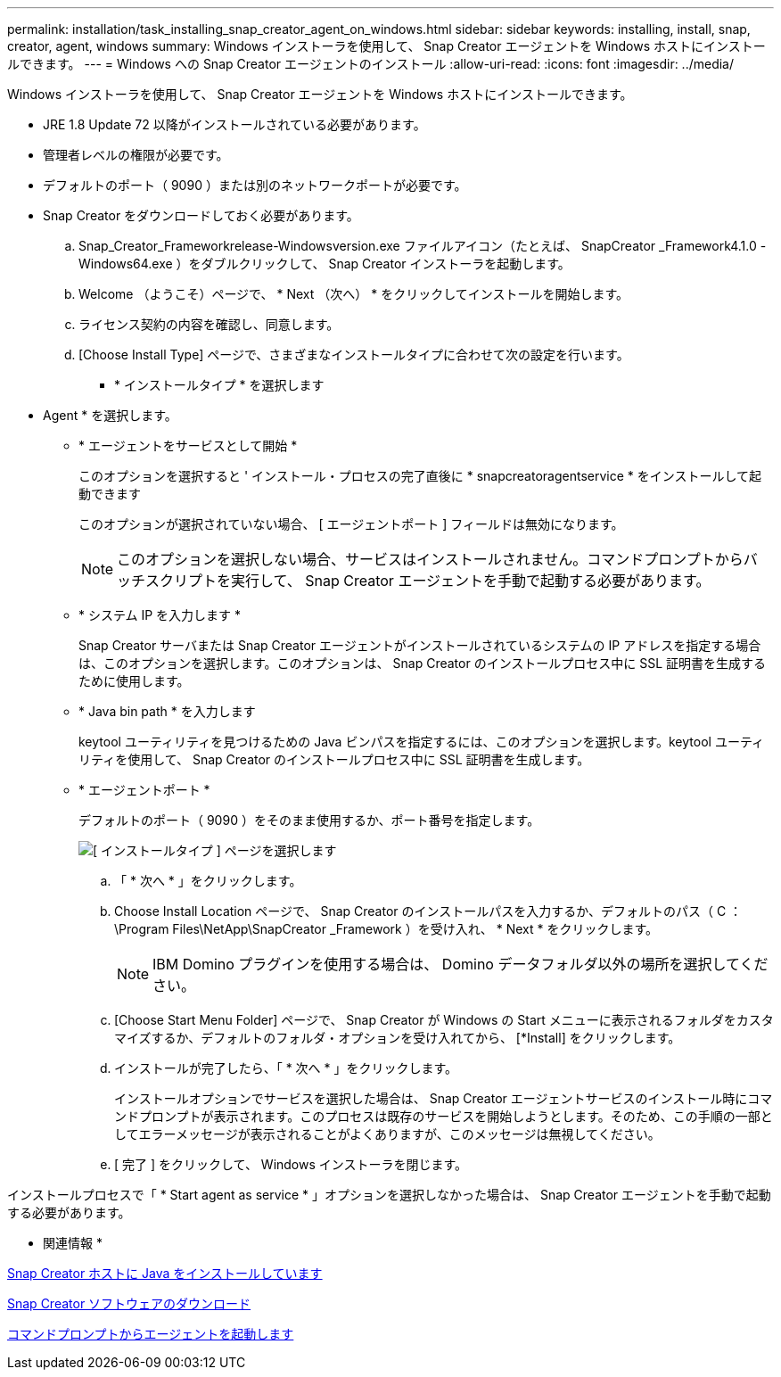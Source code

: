---
permalink: installation/task_installing_snap_creator_agent_on_windows.html 
sidebar: sidebar 
keywords: installing, install, snap, creator, agent, windows 
summary: Windows インストーラを使用して、 Snap Creator エージェントを Windows ホストにインストールできます。 
---
= Windows への Snap Creator エージェントのインストール
:allow-uri-read: 
:icons: font
:imagesdir: ../media/


[role="lead"]
Windows インストーラを使用して、 Snap Creator エージェントを Windows ホストにインストールできます。

* JRE 1.8 Update 72 以降がインストールされている必要があります。
* 管理者レベルの権限が必要です。
* デフォルトのポート（ 9090 ）または別のネットワークポートが必要です。
* Snap Creator をダウンロードしておく必要があります。
+
.. Snap_Creator_Frameworkrelease-Windowsversion.exe ファイルアイコン（たとえば、 SnapCreator _Framework4.1.0 -Windows64.exe ）をダブルクリックして、 Snap Creator インストーラを起動します。
.. Welcome （ようこそ）ページで、 * Next （次へ） * をクリックしてインストールを開始します。
.. ライセンス契約の内容を確認し、同意します。
.. [Choose Install Type] ページで、さまざまなインストールタイプに合わせて次の設定を行います。
+
*** * インストールタイプ * を選択します
+
* Agent * を選択します。

*** * エージェントをサービスとして開始 *
+
このオプションを選択すると ' インストール・プロセスの完了直後に * snapcreatoragentservice * をインストールして起動できます

+
このオプションが選択されていない場合、 [ エージェントポート ] フィールドは無効になります。

+

NOTE: このオプションを選択しない場合、サービスはインストールされません。コマンドプロンプトからバッチスクリプトを実行して、 Snap Creator エージェントを手動で起動する必要があります。

*** * システム IP を入力します *
+
Snap Creator サーバまたは Snap Creator エージェントがインストールされているシステムの IP アドレスを指定する場合は、このオプションを選択します。このオプションは、 Snap Creator のインストールプロセス中に SSL 証明書を生成するために使用します。

*** * Java bin path * を入力します
+
keytool ユーティリティを見つけるための Java ビンパスを指定するには、このオプションを選択します。keytool ユーティリティを使用して、 Snap Creator のインストールプロセス中に SSL 証明書を生成します。

*** * エージェントポート *
+
デフォルトのポート（ 9090 ）をそのまま使用するか、ポート番号を指定します。





+
image::../media/choose_install_type_page.gif[[ インストールタイプ ] ページを選択します]

+
.. 「 * 次へ * 」をクリックします。
.. Choose Install Location ページで、 Snap Creator のインストールパスを入力するか、デフォルトのパス（ C ： \Program Files\NetApp\SnapCreator _Framework ）を受け入れ、 * Next * をクリックします。
+

NOTE: IBM Domino プラグインを使用する場合は、 Domino データフォルダ以外の場所を選択してください。

.. [Choose Start Menu Folder] ページで、 Snap Creator が Windows の Start メニューに表示されるフォルダをカスタマイズするか、デフォルトのフォルダ・オプションを受け入れてから、 [*Install] をクリックします。
.. インストールが完了したら、「 * 次へ * 」をクリックします。
+
インストールオプションでサービスを選択した場合は、 Snap Creator エージェントサービスのインストール時にコマンドプロンプトが表示されます。このプロセスは既存のサービスを開始しようとします。そのため、この手順の一部としてエラーメッセージが表示されることがよくありますが、このメッセージは無視してください。

.. [ 完了 ] をクリックして、 Windows インストーラを閉じます。




インストールプロセスで「 * Start agent as service * 」オプションを選択しなかった場合は、 Snap Creator エージェントを手動で起動する必要があります。

* 関連情報 *

xref:task_installing_java_on_snap_creator_hosts.adoc[Snap Creator ホストに Java をインストールしています]

xref:task_downloading_the_snap_creator_software.adoc[Snap Creator ソフトウェアのダウンロード]

xref:task_starting_the_agent_from_a_command_prompt.adoc[コマンドプロンプトからエージェントを起動します]
